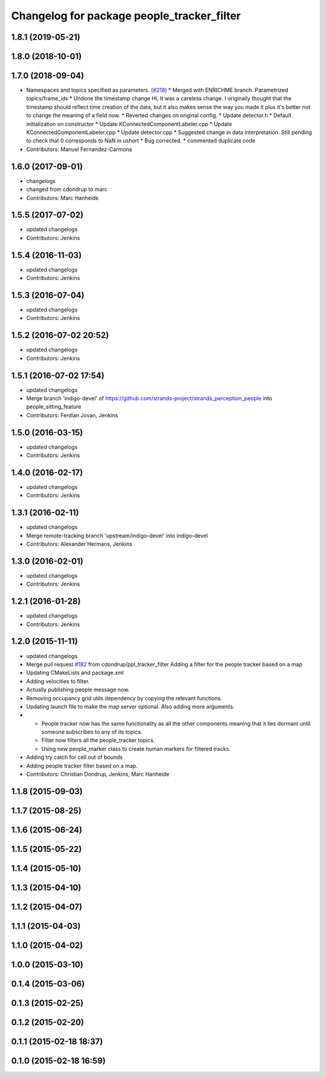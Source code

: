 ^^^^^^^^^^^^^^^^^^^^^^^^^^^^^^^^^^^^^^^^^^^
Changelog for package people_tracker_filter
^^^^^^^^^^^^^^^^^^^^^^^^^^^^^^^^^^^^^^^^^^^

1.8.1 (2019-05-21)
------------------

1.8.0 (2018-10-01)
------------------

1.7.0 (2018-09-04)
------------------
* Namespaces and topics specified as parameters. (`#218 <https://github.com/strands-project/strands_perception_people/issues/218>`_)
  * Merged with ENRICHME branch. Parametrized topics/frame_ids
  * Undone the timestamp change
  Hi,
  It was a careless change. I originally thought that the timestamp should reflect time creation of the data, but it also makes sense the way you made it plus it's better not to change the meaning of a field now.
  * Reverted changes on original config.
  * Update detector.h
  * Default initialization on constructor
  * Update KConnectedComponentLabeler.cpp
  * Update KConnectedComponentLabeler.cpp
  * Update detector.cpp
  * Suggested change in data interpretation.
  Still pending to check that 0 corresponds to NaN in ushort
  * Bug corrected.
  * commented duplicate code
* Contributors: Manuel Fernandez-Carmona

1.6.0 (2017-09-01)
------------------
* changelogs
* changed from cdondrup to marc
* Contributors: Marc Hanheide

1.5.5 (2017-07-02)
------------------
* updated changelogs
* Contributors: Jenkins

1.5.4 (2016-11-03)
------------------
* updated changelogs
* Contributors: Jenkins

1.5.3 (2016-07-04)
------------------
* updated changelogs
* Contributors: Jenkins

1.5.2 (2016-07-02 20:52)
------------------------
* updated changelogs
* Contributors: Jenkins

1.5.1 (2016-07-02 17:54)
------------------------
* updated changelogs
* Merge branch 'indigo-devel' of https://github.com/strands-project/strands_perception_people into people_sitting_feature
* Contributors: Ferdian Jovan, Jenkins

1.5.0 (2016-03-15)
------------------
* updated changelogs
* Contributors: Jenkins

1.4.0 (2016-02-17)
------------------
* updated changelogs
* Contributors: Jenkins

1.3.1 (2016-02-11)
------------------
* updated changelogs
* Merge remote-tracking branch 'upstream/indigo-devel' into indigo-devel
* Contributors: Alexander Hermans, Jenkins

1.3.0 (2016-02-01)
------------------
* updated changelogs
* Contributors: Jenkins

1.2.1 (2016-01-28)
------------------
* updated changelogs
* Contributors: Jenkins

1.2.0 (2015-11-11)
------------------
* updated changelogs
* Merge pull request `#182 <https://github.com/strands-project/strands_perception_people/issues/182>`_ from cdondrup/ppl_tracker_filter
  Adding a filter for the people tracker based on a map
* Updating CMakeLists and package.xml
* Adding velocities to filter.
* Actually publishing people message now.
* Removing occupancy grid utils dependency by copying the relevant functions.
* Updating launch file to make the map server optional. Also adding more arguments.
* * People tracker now has the same functionality as all the other components meaning that it lies dormant until someone subscribes to any of its topics.
  * Filter now filters all the people_tracker topics.
  * Using new people_marker class to create human markers for filtered tracks.
* Adding try catch for cell out of bounds
* Adding people tracker filter based on a map.
* Contributors: Christian Dondrup, Jenkins, Marc Hanheide

1.1.8 (2015-09-03)
------------------

1.1.7 (2015-08-25)
------------------

1.1.6 (2015-06-24)
------------------

1.1.5 (2015-05-22)
------------------

1.1.4 (2015-05-10)
------------------

1.1.3 (2015-04-10)
------------------

1.1.2 (2015-04-07)
------------------

1.1.1 (2015-04-03)
------------------

1.1.0 (2015-04-02)
------------------

1.0.0 (2015-03-10)
------------------

0.1.4 (2015-03-06)
------------------

0.1.3 (2015-02-25)
------------------

0.1.2 (2015-02-20)
------------------

0.1.1 (2015-02-18 18:37)
------------------------

0.1.0 (2015-02-18 16:59)
------------------------

